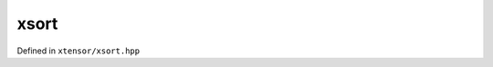.. Copyright (c) 2016, Johan Mabille, Sylvain Corlay and Wolf Vollprecht

   Distributed under the terms of the BSD 3-Clause License.

   The full license is in the file LICENSE, distributed with this software.

xsort
=====

Defined in ``xtensor/xsort.hpp``

.. doxygenfunction:: xt::sort(const xexpression<E>&, placeholders::xtuph)
   :project: xtensor

.. doxygenfunction:: xt::sort(const xexpression<E>&, std::ptrdiff_t)
   :project: xtensor

.. doxygenfunction:: xt::argsort(const xexpression<E>&, placeholders::xtuph)
    :project: xtensor

.. doxygenfunction:: xt::argsort(const xexpression<E>&, std::ptrdiff_t)
    :project: xtensor

.. doxygenfunction:: xt::argmin(const xexpression<E>&)
   :project: xtensor

.. doxygenfunction:: xt::argmin(const xexpression<E>&, std::size_t)
   :project: xtensor

.. doxygenfunction:: xt::argmax(const xexpression<E>&)
   :project: xtensor

.. doxygenfunction:: xt::argmax(const xexpression<E>&, std::size_t)
   :project: xtensor

.. doxygenfunction:: xt::unique(const xexpression<E>&)
   :project: xtensor

